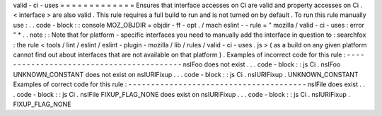 valid
-
ci
-
uses
=
=
=
=
=
=
=
=
=
=
=
=
=
Ensures
that
interface
accesses
on
Ci
are
valid
and
property
accesses
on
Ci
.
<
interface
>
are
also
valid
.
This
rule
requires
a
full
build
to
run
and
is
not
turned
on
by
default
.
To
run
this
rule
manually
use
:
.
.
code
-
block
:
:
console
MOZ_OBJDIR
=
objdir
-
ff
-
opt
.
/
mach
eslint
-
-
rule
=
"
mozilla
/
valid
-
ci
-
uses
:
error
"
*
.
.
note
:
:
Note
that
for
platform
-
specific
interfaces
you
need
to
manually
add
the
interface
in
question
to
:
searchfox
:
the
rule
<
tools
/
lint
/
eslint
/
eslint
-
plugin
-
mozilla
/
lib
/
rules
/
valid
-
ci
-
uses
.
js
>
(
as
a
build
on
any
given
platform
cannot
find
out
about
interfaces
that
are
not
available
on
that
platform
)
.
Examples
of
incorrect
code
for
this
rule
:
-
-
-
-
-
-
-
-
-
-
-
-
-
-
-
-
-
-
-
-
-
-
-
-
-
-
-
-
-
-
-
-
-
-
-
-
-
-
-
-
-
nsIFoo
does
not
exist
.
.
.
code
-
block
:
:
js
Ci
.
nsIFoo
UNKNOWN_CONSTANT
does
not
exist
on
nsIURIFixup
.
.
.
code
-
block
:
:
js
Ci
.
nsIURIFixup
.
UNKNOWN_CONSTANT
Examples
of
correct
code
for
this
rule
:
-
-
-
-
-
-
-
-
-
-
-
-
-
-
-
-
-
-
-
-
-
-
-
-
-
-
-
-
-
-
-
-
-
-
-
-
-
-
-
nsIFile
does
exist
.
.
.
code
-
block
:
:
js
Ci
.
nsIFile
FIXUP_FLAG_NONE
does
exist
on
nsIURIFixup
.
.
.
code
-
block
:
:
js
Ci
.
nsIURIFixup
.
FIXUP_FLAG_NONE
